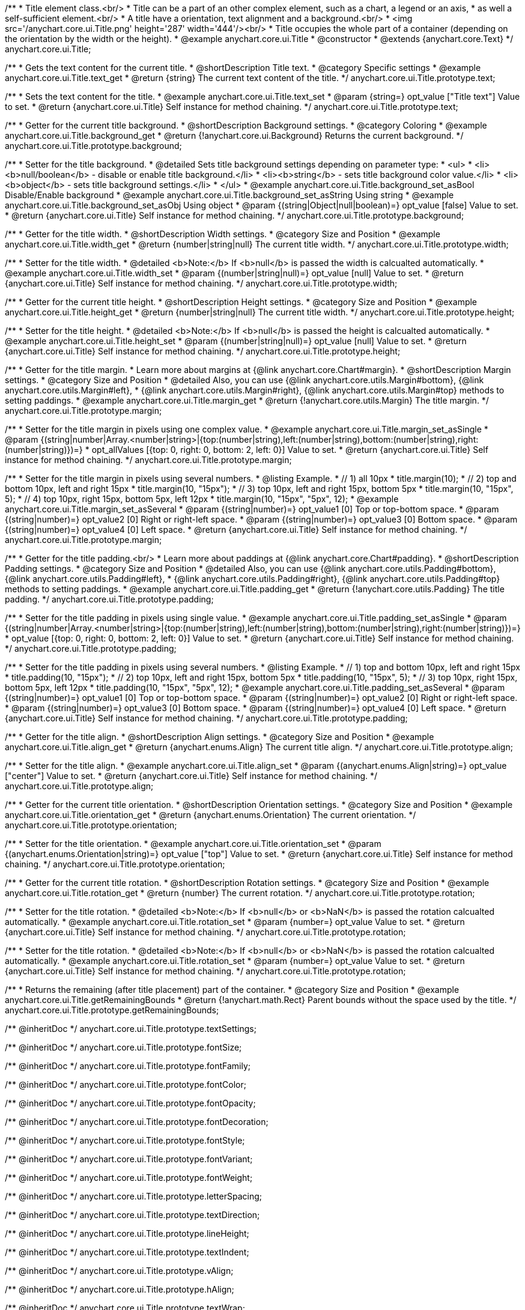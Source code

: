/**
 * Title element class.<br/>
 * Title can be a part of an other complex element, such as a chart, a legend or an axis,
 * as well a self-sufficient element.<br/>
 * A title have a orientation, text alignment and a background.<br/>
 * <img src='/anychart.core.ui.Title.png' height='287' width='444'/><br/>
 * Title occupies the whole part of a container (depending on the orientation by the width or the height).
 * @example anychart.core.ui.Title
 * @constructor
 * @extends {anychart.core.Text}
 */
anychart.core.ui.Title;


//----------------------------------------------------------------------------------------------------------------------
//
//  anychart.core.ui.Title.prototype.text
//
//----------------------------------------------------------------------------------------------------------------------

/**
 * Gets the text content for the current title.
 * @shortDescription Title text.
 * @category Specific settings
 * @example anychart.core.ui.Title.text_get
 * @return {string} The current text content of the title.
 */
anychart.core.ui.Title.prototype.text;

/**
 * Sets the text content for the title.
 * @example anychart.core.ui.Title.text_set
 * @param {string=} opt_value ["Title text"] Value to set.
 * @return {anychart.core.ui.Title} Self instance for method chaining.
 */
anychart.core.ui.Title.prototype.text;


//----------------------------------------------------------------------------------------------------------------------
//
//  anychart.core.ui.Title.prototype.background;
//
//----------------------------------------------------------------------------------------------------------------------

/**
 * Getter for the current title background.
 * @shortDescription Background settings.
 * @category Coloring
 * @example anychart.core.ui.Title.background_get
 * @return {!anychart.core.ui.Background} Returns the current background.
 */
anychart.core.ui.Title.prototype.background;

/**
 * Setter for the title background.
 * @detailed Sets title background settings depending on parameter type:
 * <ul>
 *   <li><b>null/boolean</b> - disable or enable title background.</li>
 *   <li><b>string</b> - sets title background color value.</li>
 *   <li><b>object</b> - sets title background settings.</li>
 * </ul>
 * @example anychart.core.ui.Title.background_set_asBool Disable/Enable background
 * @example anychart.core.ui.Title.background_set_asString Using string
 * @example anychart.core.ui.Title.background_set_asObj Using object
 * @param {(string|Object|null|boolean)=} opt_value [false] Value to set.
 * @return {anychart.core.ui.Title} Self instance for method chaining.
 */
anychart.core.ui.Title.prototype.background;


//----------------------------------------------------------------------------------------------------------------------
//
//  anychart.core.ui.Title.prototype.width
//
//----------------------------------------------------------------------------------------------------------------------

/**
 * Getter for the title width.
 * @shortDescription Width settings.
 * @category Size and Position
 * @example anychart.core.ui.Title.width_get
 * @return {number|string|null} The current title width.
 */
anychart.core.ui.Title.prototype.width;

/**
 * Setter for the title width.
 * @detailed <b>Note:</b> If <b>null</b> is passed the width is calcualted automatically.
 * @example anychart.core.ui.Title.width_set
 * @param {(number|string|null)=} opt_value [null] Value to set.
 * @return {anychart.core.ui.Title} Self instance for method chaining.
 */
anychart.core.ui.Title.prototype.width;


//----------------------------------------------------------------------------------------------------------------------
//
//  anychart.core.ui.Title.prototype.height
//
//----------------------------------------------------------------------------------------------------------------------

/**
 * Getter for the current title height.
 * @shortDescription Height settings.
 * @category Size and Position
 * @example anychart.core.ui.Title.height_get
 * @return {number|string|null} The current title width.
 */
anychart.core.ui.Title.prototype.height;

/**
 * Setter for the title height.
 * @detailed <b>Note:</b> If <b>null</b> is passed the height is calcualted automatically.
 * @example anychart.core.ui.Title.height_set
 * @param {(number|string|null)=} opt_value [null] Value to set.
 * @return {anychart.core.ui.Title} Self instance for method chaining.
 */
anychart.core.ui.Title.prototype.height;


//----------------------------------------------------------------------------------------------------------------------
//
//  anychart.core.ui.Title.prototype.margin
//
//----------------------------------------------------------------------------------------------------------------------

/**
 * Getter for the title margin.
 * Learn more about margins at {@link anychart.core.Chart#margin}.
 * @shortDescription Margin settings.
 * @category Size and Position
 * @detailed Also, you can use {@link anychart.core.utils.Margin#bottom}, {@link anychart.core.utils.Margin#left},
 * {@link anychart.core.utils.Margin#right}, {@link anychart.core.utils.Margin#top} methods to setting paddings.
 * @example anychart.core.ui.Title.margin_get
 * @return {!anychart.core.utils.Margin} The title margin.
 */
anychart.core.ui.Title.prototype.margin;

/**
 * Setter for the title margin in pixels using one complex value.
 * @example anychart.core.ui.Title.margin_set_asSingle
 * @param {(string|number|Array.<number|string>|{top:(number|string),left:(number|string),bottom:(number|string),right:(number|string)})=}
 * opt_allValues [{top: 0, right: 0, bottom: 2, left: 0}] Value to set.
 * @return {anychart.core.ui.Title} Self instance for method chaining.
 */
anychart.core.ui.Title.prototype.margin;

/**
 * Setter for the title margin in pixels using several numbers.
 * @listing Example.
 * // 1) all 10px
 * title.margin(10);
 * // 2) top and bottom 10px, left and right 15px
 * title.margin(10, "15px");
 * // 3) top 10px, left and right 15px, bottom 5px
 * title.margin(10, "15px", 5);
 * // 4) top 10px, right 15px, bottom 5px, left 12px
 * title.margin(10, "15px", "5px", 12);
 * @example anychart.core.ui.Title.margin_set_asSeveral
 * @param {(string|number)=} opt_value1 [0] Top or top-bottom space.
 * @param {(string|number)=} opt_value2 [0] Right or right-left space.
 * @param {(string|number)=} opt_value3 [0] Bottom space.
 * @param {(string|number)=} opt_value4 [0] Left space.
 * @return {anychart.core.ui.Title} Self instance for method chaining.
 */
anychart.core.ui.Title.prototype.margin;


//----------------------------------------------------------------------------------------------------------------------
//
//  anychart.core.ui.Title.prototype.padding
//
//----------------------------------------------------------------------------------------------------------------------

/**
 * Getter for the title padding.<br/>
 * Learn more about paddings at {@link anychart.core.Chart#padding}.
 * @shortDescription Padding settings.
 * @category Size and Position
 * @detailed Also, you can use {@link anychart.core.utils.Padding#bottom}, {@link anychart.core.utils.Padding#left},
 * {@link anychart.core.utils.Padding#right}, {@link anychart.core.utils.Padding#top} methods to setting paddings.
 * @example anychart.core.ui.Title.padding_get
 * @return {!anychart.core.utils.Padding} The title padding.
 */
anychart.core.ui.Title.prototype.padding;

/**
 * Setter for the title padding in pixels using single value.
 * @example anychart.core.ui.Title.padding_set_asSingle
 * @param {(string|number|Array.<number|string>|{top:(number|string),left:(number|string),bottom:(number|string),right:(number|string)})=}
 * opt_value [{top: 0, right: 0, bottom: 2, left: 0}] Value to set.
 * @return {anychart.core.ui.Title} Self instance for method chaining.
 */
anychart.core.ui.Title.prototype.padding;

/**
 * Setter for the title padding in pixels using several numbers.
 * @listing Example.
 * // 1) top and bottom 10px, left and right 15px
 * title.padding(10, "15px");
 * // 2) top 10px, left and right 15px, bottom 5px
 * title.padding(10, "15px", 5);
 * // 3) top 10px, right 15px, bottom 5px, left 12px
 * title.padding(10, "15px", "5px", 12);
 * @example anychart.core.ui.Title.padding_set_asSeveral
 * @param {(string|number)=} opt_value1 [0] Top or top-bottom space.
 * @param {(string|number)=} opt_value2 [0] Right or right-left space.
 * @param {(string|number)=} opt_value3 [0] Bottom space.
 * @param {(string|number)=} opt_value4 [0] Left space.
 * @return {anychart.core.ui.Title} Self instance for method chaining.
 */
anychart.core.ui.Title.prototype.padding;


//----------------------------------------------------------------------------------------------------------------------
//
//  anychart.core.ui.Title.prototype.align
//
//----------------------------------------------------------------------------------------------------------------------

/**
 * Getter for the title align.
 * @shortDescription Align settings.
 * @category Size and Position
 * @example anychart.core.ui.Title.align_get
 * @return {anychart.enums.Align} The current title align.
 */
anychart.core.ui.Title.prototype.align;

/**
 * Setter for the title align.
 * @example anychart.core.ui.Title.align_set
 * @param {(anychart.enums.Align|string)=} opt_value ["center"] Value to set.
 * @return {anychart.core.ui.Title} Self instance for method chaining.
 */
anychart.core.ui.Title.prototype.align;


//----------------------------------------------------------------------------------------------------------------------
//
//  anychart.core.ui.Title.prototype.orientation
//
//----------------------------------------------------------------------------------------------------------------------

/**
 * Getter for the current title orientation.
 * @shortDescription Orientation settings.
 * @category Size and Position
 * @example anychart.core.ui.Title.orientation_get
 * @return {anychart.enums.Orientation} The current orientation.
 */
anychart.core.ui.Title.prototype.orientation;

/**
 * Setter for the title orientation.
 * @example anychart.core.ui.Title.orientation_set
 * @param {(anychart.enums.Orientation|string)=} opt_value ["top"] Value to set.
 * @return {anychart.core.ui.Title} Self instance for method chaining.
 */
anychart.core.ui.Title.prototype.orientation;


//----------------------------------------------------------------------------------------------------------------------
//
//  anychart.core.ui.Title.prototype.rotation
//
//----------------------------------------------------------------------------------------------------------------------

/**
 * Getter for the current title rotation.
 * @shortDescription Rotation settings.
 * @category Size and Position
 * @example anychart.core.ui.Title.rotation_get
 * @return {number} The current rotation.
 */
anychart.core.ui.Title.prototype.rotation;

/**
 * Setter for the title rotation.
 * @detailed <b>Note:</b> If <b>null</b> or <b>NaN</b> is passed the rotation calcualted automatically.
 * @example anychart.core.ui.Title.rotation_set
 * @param {number=} opt_value Value to set.
 * @return {anychart.core.ui.Title} Self instance for method chaining.
 */
anychart.core.ui.Title.prototype.rotation;



//----------------------------------------------------------------------------------------------------------------------
//
//  anychart.core.ui.Title.prototype.getRemainingBounds
//
//----------------------------------------------------------------------------------------------------------------------

/**
 * Setter for the title rotation.
 * @detailed <b>Note:</b> If <b>null</b> or <b>NaN</b> is passed the rotation calcualted automatically.
 * @example anychart.core.ui.Title.rotation_set
 * @param {number=} opt_value Value to set.
 * @return {anychart.core.ui.Title} Self instance for method chaining.
 */
anychart.core.ui.Title.prototype.rotation;



//----------------------------------------------------------------------------------------------------------------------
//
//  anychart.core.ui.Title.prototype.getRemainingBounds
//
//----------------------------------------------------------------------------------------------------------------------

/**
 * Returns the remaining (after title placement) part of the container.
 * @category Size and Position
 * @example anychart.core.ui.Title.getRemainingBounds
 * @return {!anychart.math.Rect} Parent bounds without the space used by the title.
 */
anychart.core.ui.Title.prototype.getRemainingBounds;

/** @inheritDoc */
anychart.core.ui.Title.prototype.textSettings;

/** @inheritDoc */
anychart.core.ui.Title.prototype.fontSize;

/** @inheritDoc */
anychart.core.ui.Title.prototype.fontFamily;

/** @inheritDoc */
anychart.core.ui.Title.prototype.fontColor;

/** @inheritDoc */
anychart.core.ui.Title.prototype.fontOpacity;

/** @inheritDoc */
anychart.core.ui.Title.prototype.fontDecoration;

/** @inheritDoc */
anychart.core.ui.Title.prototype.fontStyle;

/** @inheritDoc */
anychart.core.ui.Title.prototype.fontVariant;

/** @inheritDoc */
anychart.core.ui.Title.prototype.fontWeight;

/** @inheritDoc */
anychart.core.ui.Title.prototype.letterSpacing;

/** @inheritDoc */
anychart.core.ui.Title.prototype.textDirection;

/** @inheritDoc */
anychart.core.ui.Title.prototype.lineHeight;

/** @inheritDoc */
anychart.core.ui.Title.prototype.textIndent;

/** @inheritDoc */
anychart.core.ui.Title.prototype.vAlign;

/** @inheritDoc */
anychart.core.ui.Title.prototype.hAlign;

/** @inheritDoc */
anychart.core.ui.Title.prototype.textWrap;

/** @inheritDoc */
anychart.core.ui.Title.prototype.textOverflow;

/** @inheritDoc */
anychart.core.ui.Title.prototype.selectable;

/** @inheritDoc */
anychart.core.ui.Title.prototype.disablePointerEvents;

/** @inheritDoc */
anychart.core.ui.Title.prototype.useHtml;

/** @inheritDoc */
anychart.core.ui.Title.prototype.zIndex;

/** @inheritDoc */
anychart.core.ui.Title.prototype.enabled;

/** @inheritDoc */
anychart.core.ui.Title.prototype.print;

/** @inheritDoc */
anychart.core.ui.Title.prototype.listen;

/** @inheritDoc */
anychart.core.ui.Title.prototype.listenOnce;

/** @inheritDoc */
anychart.core.ui.Title.prototype.unlisten;

/** @inheritDoc */
anychart.core.ui.Title.prototype.unlistenByKey;

/** @inheritDoc */
anychart.core.ui.Title.prototype.removeAllListeners;

